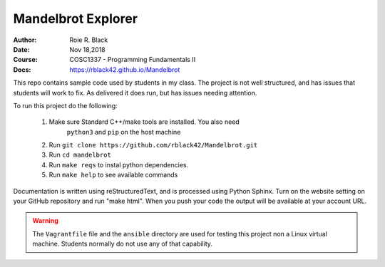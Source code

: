 Mandelbrot Explorer
###################
:Author: Roie R. Black
:Date: Nov 18,2018
:Course: COSC1337 - Programming Fundamentals II
:Docs: https://rblack42.github.io/Mandelbrot

|travis-build|  |license|  |quality|

This repo contains sample code used by students in my class. The project is not
well structured, and has issues that students will work to fix. As delivered it
does run, but has issues needing attention.

To run this project do the following:

    1. Make sure Standard C++/make tools are installed. You also need
           ``python3`` and ``pip`` on the host machine

    2. Run ``git clone https://github.com/rblack42/Mandelbrot.git``

    3. Run ``cd mandelbrot``

    4. Run ``make reqs`` to instal python dependencies.

    5. Run ``make help`` to see available commands

Documentation is written using reStructuredText, and is processed using Python Sphinx. Turn on the website setting on your GitHub repository and run "make html". When you push your code the output will be available at your account URL.

..  warning::

    The ``Vagrantfile`` file and the ``ansible`` directory are used for testing
    this project non a Linux virtual machine. Students normally do not use any
    of that capability.

..  |travis-build| image:: https://travis-ci.org/rblack42/Mandelbrot.svg?branch=master
    :alt: Build badge from Travis-CI

..  |license| image:: https://img.shields.io/badge/License-BSD%203--Clause-blue.svg
    :alt: BSD 3-Clause License

..  |quality| image:: https://www.codacy.com/project/rblack42/Mandelbrot/dashboard?utm_source=github.com&utm_medium=referral&utm_content=rblack42/Mandelbrot&utm_campaign=Badge_Grade_Dashboard
    :alt: Codacy Quality Badge

